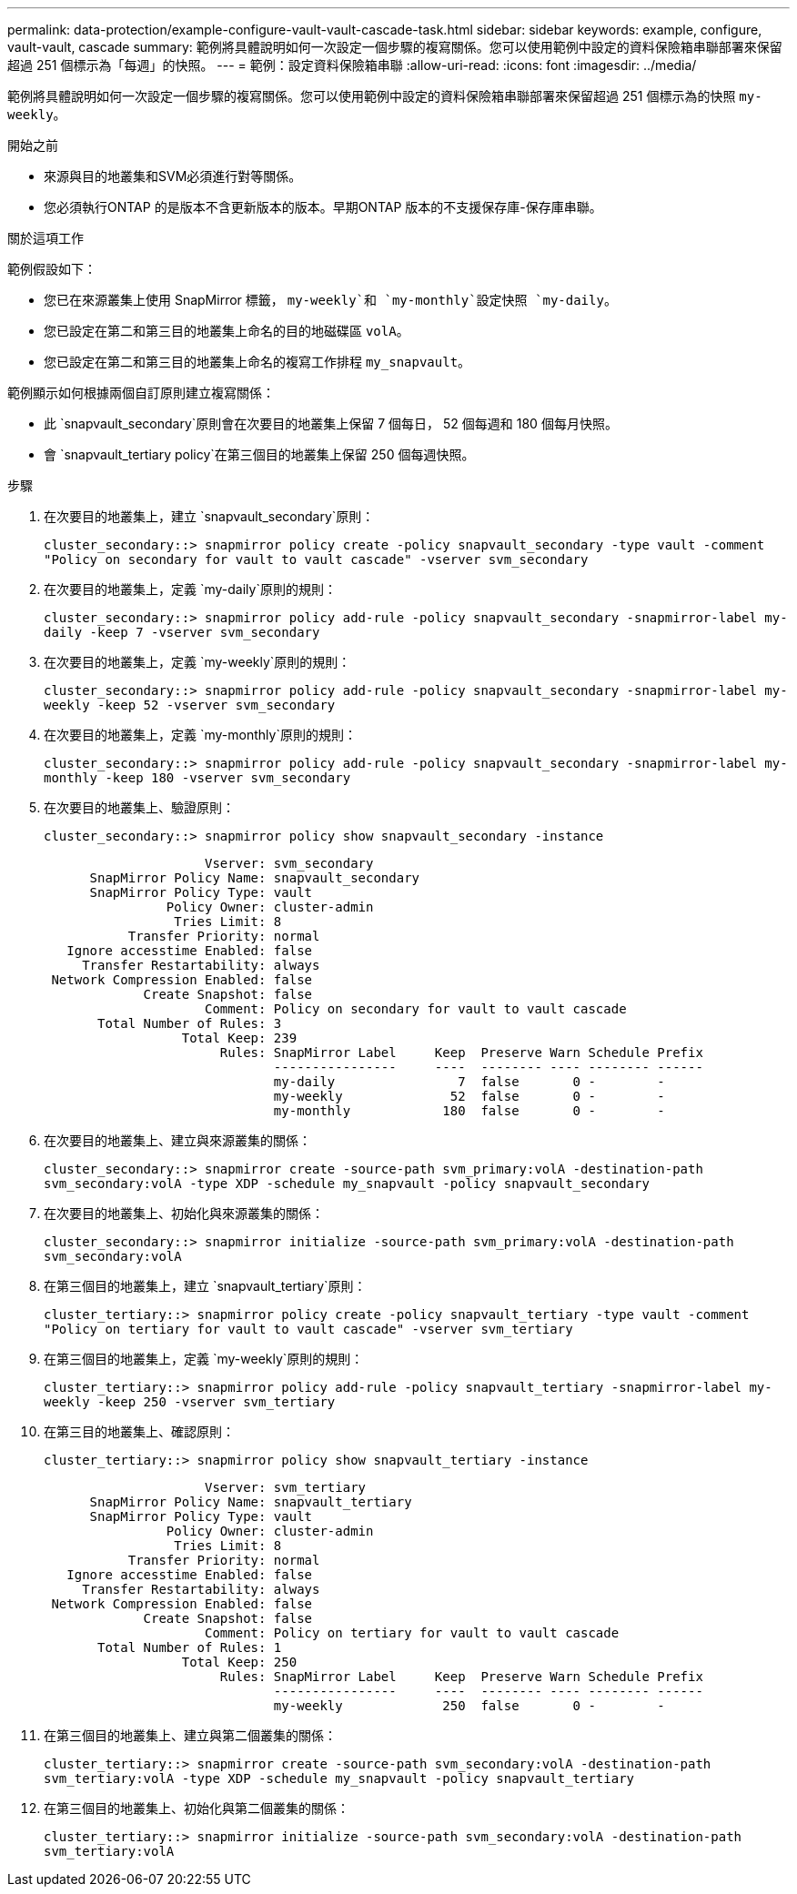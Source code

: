 ---
permalink: data-protection/example-configure-vault-vault-cascade-task.html 
sidebar: sidebar 
keywords: example, configure, vault-vault, cascade 
summary: 範例將具體說明如何一次設定一個步驟的複寫關係。您可以使用範例中設定的資料保險箱串聯部署來保留超過 251 個標示為「每週」的快照。 
---
= 範例：設定資料保險箱串聯
:allow-uri-read: 
:icons: font
:imagesdir: ../media/


[role="lead"]
範例將具體說明如何一次設定一個步驟的複寫關係。您可以使用範例中設定的資料保險箱串聯部署來保留超過 251 個標示為的快照 `my-weekly`。

.開始之前
* 來源與目的地叢集和SVM必須進行對等關係。
* 您必須執行ONTAP 的是版本不含更新版本的版本。早期ONTAP 版本的不支援保存庫-保存庫串聯。


.關於這項工作
範例假設如下：

* 您已在來源叢集上使用 SnapMirror 標籤， `my-weekly`和 `my-monthly`設定快照 `my-daily`。
* 您已設定在第二和第三目的地叢集上命名的目的地磁碟區 `volA`。
* 您已設定在第二和第三目的地叢集上命名的複寫工作排程 `my_snapvault`。


範例顯示如何根據兩個自訂原則建立複寫關係：

* 此 `snapvault_secondary`原則會在次要目的地叢集上保留 7 個每日， 52 個每週和 180 個每月快照。
* 會 `snapvault_tertiary policy`在第三個目的地叢集上保留 250 個每週快照。


.步驟
. 在次要目的地叢集上，建立 `snapvault_secondary`原則：
+
`cluster_secondary::> snapmirror policy create -policy snapvault_secondary -type vault -comment "Policy on secondary for vault to vault cascade" -vserver svm_secondary`

. 在次要目的地叢集上，定義 `my-daily`原則的規則：
+
`cluster_secondary::> snapmirror policy add-rule -policy snapvault_secondary -snapmirror-label my-daily -keep 7 -vserver svm_secondary`

. 在次要目的地叢集上，定義 `my-weekly`原則的規則：
+
`cluster_secondary::> snapmirror policy add-rule -policy snapvault_secondary -snapmirror-label my-weekly -keep 52 -vserver svm_secondary`

. 在次要目的地叢集上，定義 `my-monthly`原則的規則：
+
`cluster_secondary::> snapmirror policy add-rule -policy snapvault_secondary -snapmirror-label my-monthly -keep 180 -vserver svm_secondary`

. 在次要目的地叢集上、驗證原則：
+
`cluster_secondary::> snapmirror policy show snapvault_secondary -instance`

+
[listing]
----
                     Vserver: svm_secondary
      SnapMirror Policy Name: snapvault_secondary
      SnapMirror Policy Type: vault
                Policy Owner: cluster-admin
                 Tries Limit: 8
           Transfer Priority: normal
   Ignore accesstime Enabled: false
     Transfer Restartability: always
 Network Compression Enabled: false
             Create Snapshot: false
                     Comment: Policy on secondary for vault to vault cascade
       Total Number of Rules: 3
                  Total Keep: 239
                       Rules: SnapMirror Label     Keep  Preserve Warn Schedule Prefix
                              ----------------     ----  -------- ---- -------- ------
                              my-daily                7  false       0 -        -
                              my-weekly              52  false       0 -        -
                              my-monthly            180  false       0 -        -
----
. 在次要目的地叢集上、建立與來源叢集的關係：
+
`cluster_secondary::> snapmirror create -source-path svm_primary:volA -destination-path svm_secondary:volA -type XDP -schedule my_snapvault -policy snapvault_secondary`

. 在次要目的地叢集上、初始化與來源叢集的關係：
+
`cluster_secondary::> snapmirror initialize -source-path svm_primary:volA -destination-path svm_secondary:volA`

. 在第三個目的地叢集上，建立 `snapvault_tertiary`原則：
+
`cluster_tertiary::> snapmirror policy create -policy snapvault_tertiary -type vault -comment "Policy on tertiary for vault to vault cascade" -vserver svm_tertiary`

. 在第三個目的地叢集上，定義 `my-weekly`原則的規則：
+
`cluster_tertiary::> snapmirror policy add-rule -policy snapvault_tertiary -snapmirror-label my-weekly -keep 250 -vserver svm_tertiary`

. 在第三目的地叢集上、確認原則：
+
`cluster_tertiary::> snapmirror policy show snapvault_tertiary -instance`

+
[listing]
----
                     Vserver: svm_tertiary
      SnapMirror Policy Name: snapvault_tertiary
      SnapMirror Policy Type: vault
                Policy Owner: cluster-admin
                 Tries Limit: 8
           Transfer Priority: normal
   Ignore accesstime Enabled: false
     Transfer Restartability: always
 Network Compression Enabled: false
             Create Snapshot: false
                     Comment: Policy on tertiary for vault to vault cascade
       Total Number of Rules: 1
                  Total Keep: 250
                       Rules: SnapMirror Label     Keep  Preserve Warn Schedule Prefix
                              ----------------     ----  -------- ---- -------- ------
                              my-weekly             250  false       0 -        -
----
. 在第三個目的地叢集上、建立與第二個叢集的關係：
+
`cluster_tertiary::> snapmirror create -source-path svm_secondary:volA -destination-path svm_tertiary:volA -type XDP -schedule my_snapvault -policy snapvault_tertiary`

. 在第三個目的地叢集上、初始化與第二個叢集的關係：
+
`cluster_tertiary::> snapmirror initialize -source-path svm_secondary:volA -destination-path svm_tertiary:volA`


